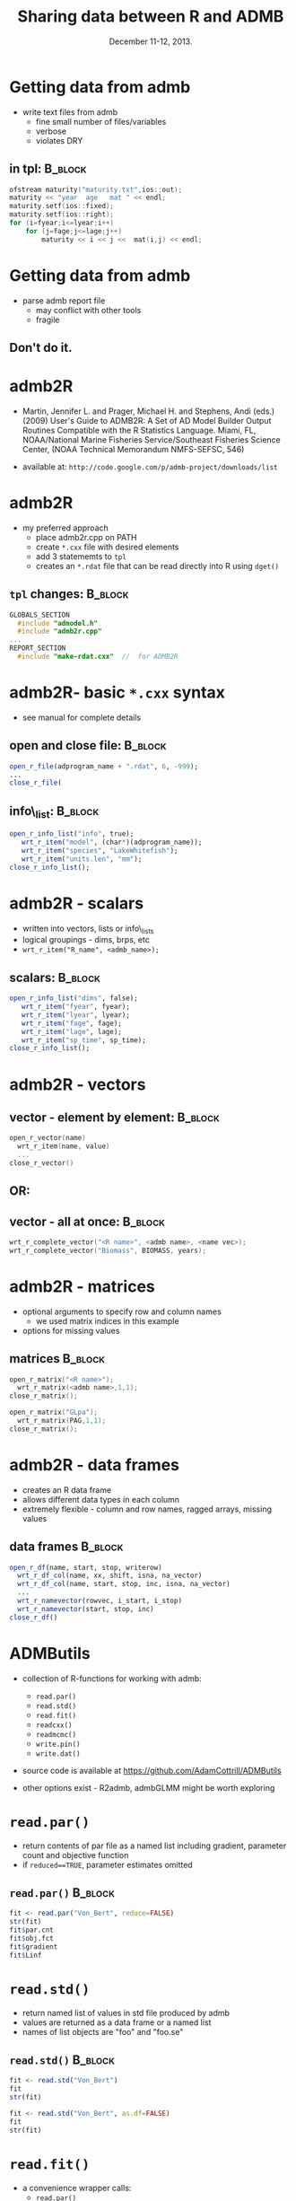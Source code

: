 #+TITLE: Sharing data between R and ADMB
#+MACRO: BEAMERINSTITUTE Ontario Ministry of Natural Resources, Upper Great Lakes Management Unit.
#+DATE: December 11-12, 2013.
#+DESCRIPTION: 
#+KEYWORDS: 
#+LANGUAGE:  en
#+OPTIONS:   H:3 num:t toc:nil \n:nil @:t ::t |:t ^:t -:t f:t *:t <:t
#+OPTIONS:   TeX:t LaTeX:t skip:nil d:nil todo:t pri:nil tags:not-in-toc
#+INFOJS_OPT: view:nil toc:nil ltoc:t mouse:underline buttons:0 path:http://orgmode.org/org-info.js
#+EXPORT_SELECT_TAGS: export
#+EXPORT_EXCLUDE_TAGS: noexport
#+LINK_UP:   
#+LINK_HOME: 
#+XSLT: 
#+startup: beamer
#+LaTeX_CLASS: beamer
#+LaTeX_CLASS_OPTIONS: [bigger]

#+latex_header: \mode<beamer>{\usetheme{Boadilla}\usecolortheme[RGB={40,100,30}]{structure}}
#+latex_header: %\usebackgroundtemplate{\includegraphics[width=\paperwidth]{MNRgreen}}
#+latex_header: \setbeamersize{text margin left=10mm} 
#+latex_header: %\setbeamertemplate{frametitle}{ \vskip20mm \insertframetitle }
#+latex_header: \setbeamertemplate{blocks}[rounded][shadow=true] 

#+latex_header: \graphicspath{{figures/}}


#+BEAMER_FRAME_LEVEL: 1


* Getting data from admb
- write text files from admb
  - fine small number of files/variables
  - verbose
  - violates DRY
** in tpl:                                                          :B_block:
   :PROPERTIES:
   :BEAMER_env: block
   :END:
#+BEGIN_SRC C
 ofstream maturity("maturity.txt",ios::out); 
 maturity << "year  age   mat " << endl;
 maturity.setf(ios::fixed); 
 maturity.setf(ios::right); 
 for (i=fyear;i<=lyear;i++) 
     for (j=fage;j<=lage;j++)
         maturity << i << j <<  mat(i,j) << endl;
#+END_SRC
        
* Getting data from admb
- parse admb report file
  - may conflict with other tools
  - fragile

** Don't do it.


* admb2R
- Martin, Jennifer L. and Prager, Michael H. and Stephens, Andi (eds.)
  (2009) User's Guide to ADMB2R: A Set of AD Model Builder Output
  Routines Compatible with the R Statistics Language. Miami, FL,
  NOAA/National Marine Fisheries Service/Southeast Fisheries Science
  Center, (NOAA Technical Memorandum NMFS-SEFSC, 546) 

- available at: =http://code.google.com/p/admb-project/downloads/list=


* admb2R

- my preferred approach
  - place admb2r.cpp on PATH
  - create =*.cxx= file with desired elements
  - add 3 statememts to =tpl=
  - creates an =*.rdat= file that can be read directly into R using =dget()=

** =tpl= changes:                                                   :B_block:
   :PROPERTIES:
   :BEAMER_env: block
   :END:
#+BEGIN_SRC C
GLOBALS_SECTION
  #include "admodel.h"
  #include "admb2r.cpp" 
...
REPORT_SECTION
  #include "make-rdat.cxx"  //  for ADMB2R 
#+END_SRC

* admb2R- basic =*.cxx= syntax
- see manual for complete details
** open and close file:                                             :B_block:
   :PROPERTIES:
   :BEAMER_env: block
   :END:
#+BEGIN_SRC R
open_r_file(adprogram_name + ".rdat", 6, -999);
...
close_r_file(
#+END_SRC

** info\_list:                                                      :B_block:
   :PROPERTIES:
   :BEAMER_env: block
   :END:

#+BEGIN_SRC R
open_r_info_list("info", true);
   wrt_r_item("model", (char*)(adprogram_name));
   wrt_r_item("species", "LakeWhitefish");
   wrt_r_item("units.len", "mm");
close_r_info_list();
#+END_SRC


* admb2R - scalars

- written into vectors, lists or info\_lists
- logical groupings - dims, brps, etc
- =wrt_r_item("R_name", <admb_name>);=
** scalars:                                                         :B_block:
   :PROPERTIES:
   :BEAMER_env: block
   :END:
#+BEGIN_SRC R
open_r_info_list("dims", false);
   wrt_r_item("fyear", fyear);
   wrt_r_item("lyear", lyear);
   wrt_r_item("fage", fage);
   wrt_r_item("lage", lage);
   wrt_r_item("sp_time", sp_time);
close_r_info_list();
#+END_SRC

* admb2R - vectors 
** vector - element by element:                                     :B_block:
   :PROPERTIES:
   :BEAMER_env: block
   :END:

#+BEGIN_SRC C
open_r_vector(name)
  wrt_r_item(name, value)
  ...
close_r_vector()
#+END_SRC

** OR:
** vector - all at once:                                            :B_block:
   :PROPERTIES:
   :BEAMER_env: block
   :END:
#+BEGIN_SRC C
wrt_r_complete_vector("<R name>", <admb name>, <name vec>);
wrt_r_complete_vector("Biomass", BIOMASS, years);

#+END_SRC

* admb2R - matrices
- optional arguments to specify row and column names 
  + we used matrix indices in this example
- options for missing values

** matrices                                                         :B_block:
   :PROPERTIES:
   :BEAMER_env: block
   :END:
#+BEGIN_SRC C
open_r_matrix("<R name>");	
  wrt_r_matrix(<admb name>,1,1);
close_r_matrix();

open_r_matrix("GLpa");
  wrt_r_matrix(PAG,1,1);
close_r_matrix();

#+END_SRC


* admb2R - data frames
- creates an R data frame
- allows different data types in each column
- extremely flexible - column and row names, ragged arrays, missing values

** data frames                                                      :B_block:
   :PROPERTIES:
   :BEAMER_env: block
   :END:
#+BEGIN_SRC R
open_r_df(name, start, stop, writerow)
  wrt_r_df_col(name, xx, shift, isna, na_vector)
  wrt_r_df_col(name, start, stop, inc, isna, na_vector)
  ...
  wrt_r_namevector(rowvec, i_start, i_stop)
  wrt_r_namevector(start, stop, inc)       
close_r_df()
#+END_SRC


* ADMButils
- collection of R-functions for working with admb:
  - =read.par()=
  - =read.std()=
  - =read.fit()=
  - =readcxx()=
  - =readmcmc()=
  - =write.pin()=
  - =write.dat()=
- source code is available at [[https://github.com/AdamCottrill/ADMButils]]
   
- other options exist - R2admb, admbGLMM might be worth exploring

* =read.par()=

- return contents of par file as a named list including gradient,
  parameter count and objective function
- if =reduced==TRUE=, parameter estimates omitted
** =read.par()=                                                     :B_block:
   :PROPERTIES:
   :BEAMER_env: block
   :END:
#+BEGIN_SRC R
fit <- read.par("Von_Bert", reduce=FALSE)
str(fit)
fit$par.cnt
fit$obj.fct
fit$gradient
fit$Linf

#+END_SRC

* =read.std()=

- return named list of values in std file produced by admb
- values are returned as a data frame or a named list
- names of list objects are "foo" and "foo.se"

** =read.std()=                                                     :B_block:
   :PROPERTIES:
   :BEAMER_env: block
   :END:

#+BEGIN_SRC R
fit <- read.std("Von_Bert")
fit
str(fit)

fit <- read.std("Von_Bert", as.df=FALSE)
fit
str(fit)
#+END_SRC

* =read.fit()=

- a convenience wrapper calls:
  - =read.par()=
  - =read.std()=
- returns named list that includes contents of =par=, =std=, =cov= and
  =cor= files

** =read.fit()=                                                     :B_block:
   :PROPERTIES:
   :BEAMER_env: block
   :END:

#+BEGIN_SRC R
fit <- read.fit("Von_Bert")
str(fit)
fit$est
fit$std
fit$cor
fit$cov
#+END_SRC

* =readcxx()=

- a convenience wrapper calls:
  - =read.par()=
  - =read.std()=
  - =dget()=
- for use with =*.rdat= files created by admb2r
- returns named list that includes contents of =rdat=,  =par=, =std=, =cov= and
  =cor= files

** readcxx()                                                        :B_block:
   :PROPERTIES:
   :BEAMER_env: block
   :END:

#+BEGIN_SRC R
fit <-  readcxx("Von_Bert")
str(fit)
fit$std
#+END_SRC


* =readmcmc()=

- reads in results of mcmc simulations from admb
- returns an coda mcmc object  
- default input is a csv file with header
- numerous options to accomodate legacy approaches 

** =readmcmc()=                                                     :B_block:
   :PROPERTIES:
   :BEAMER_env: block
   :END:
#+BEGIN_SRC R
mcmc <- read.mcmc(mcmc.file="mcmc.csv")
class(mcmc)
str(mcmc)
plot(mcmc)                  
xyplot(mcmc,  aspect="fill", layout=c(2,2))
#+END_SRC

*  =write.dat()=

- a helper function for writing admb =*.dat= files
- takes a named list of elements
- factors are convert to numeric values and key written into file header

** =write.dat()=                                                    :B_block:
   :PROPERTIES:
   :BEAMER_env: block
   :END:
#+BEGIN_SRC R
fname <- "Von_Bert.dat"
data_list <- list(Linf_L=300, Linf_U=1200, 
                  nobs=nrow(mydata),
                  data=mydata)
write.dat(L=data_list, name=fname)
#+END_SRC


* =write.pin()=

- a helper function for writing admb pin files
- takes a named list of elements
** =write.pin()=                                                    :B_block:
   :PROPERTIES:
   :BEAMER_env: block
   :END:

#+BEGIN_SRC R
fname <- "Von_Bert.pin"
pin_list <- list(Linf=900, k=0.3, t0=0.0)
write.pin(L=pin_list, name=fname)
#+END_SRC

* calling admb from R
- possible to use R to call admb executable
** call an admb executable:                                         :B_block:
   :PROPERTIES:
   :BEAMER_env: block
   :END:
#+BEGIN_SRC R
shell.exec("Von_Bert.exe")
#+END_SRC

** easy simulations:
  - write dat and pin file
  - call admb executable
  - read results and analyse in R
  - copy results to archive directory
  - repeat
